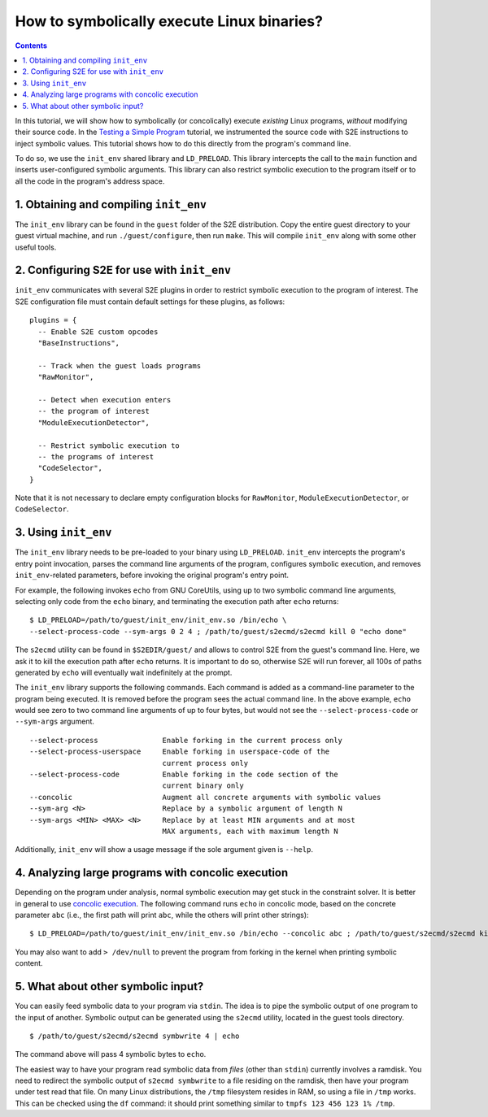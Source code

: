 ===========================================
How to symbolically execute Linux binaries?
===========================================

.. contents::

In this tutorial, we will show how to symbolically (or concolically) execute *existing* Linux programs,
*without* modifying their source code. In the `Testing a Simple Program <../TestingMinimalProgram.html>`_ tutorial,
we instrumented the source code with S2E instructions to inject symbolic values.
This tutorial shows how to do this directly from the program's command line.

To do so, we use the ``init_env`` shared library and ``LD_PRELOAD``.
This library intercepts the call to the ``main`` function and inserts user-configured symbolic arguments.
This library can also restrict symbolic execution to the program itself or to all the code in the program's address space.


1. Obtaining and compiling ``init_env``
---------------------------------------

The ``init_env`` library can be found in the ``guest`` folder of the S2E
distribution. Copy the entire guest directory to your guest virtual machine, and
run ``./guest/configure``, then
run ``make``. This will compile ``init_env`` along with some other useful
tools.


2. Configuring S2E for use with ``init_env``
--------------------------------------------

``init_env`` communicates with several S2E plugins in order to restrict
symbolic execution to the program of interest. The S2E configuration
file must contain default settings for these plugins, as follows:

::

    plugins = {
      -- Enable S2E custom opcodes
      "BaseInstructions",

      -- Track when the guest loads programs
      "RawMonitor",

      -- Detect when execution enters
      -- the program of interest
      "ModuleExecutionDetector",

      -- Restrict symbolic execution to
      -- the programs of interest
      "CodeSelector",
    }

Note that it is not necessary to declare empty configuration blocks
for ``RawMonitor``, ``ModuleExecutionDetector``, or ``CodeSelector``.


3. Using ``init_env``
---------------------

The ``init_env`` library needs to be pre-loaded to your binary using
``LD_PRELOAD``. ``init_env`` intercepts the program's entry point invocation, parses
the command line arguments of the program, configures symbolic execution, and removes ``init_env``-related
parameters, before invoking the original program's entry point.

For example, the following invokes ``echo`` from GNU CoreUtils, using up to two
symbolic command line arguments, selecting only code from the ``echo``
binary, and terminating the execution path after ``echo`` returns::

    $ LD_PRELOAD=/path/to/guest/init_env/init_env.so /bin/echo \
    --select-process-code --sym-args 0 2 4 ; /path/to/guest/s2ecmd/s2ecmd kill 0 "echo done"

The ``s2ecmd`` utility can be found in ``$S2EDIR/guest/`` and allows to control S2E from
the guest's command line. Here, we ask it to kill the execution path after ``echo`` returns.
It is important to do so, otherwise S2E will run forever, all 100s of paths generated by ``echo`` will eventually
wait indefinitely at the prompt.

The ``init_env`` library supports the following commands. Each command is added
as a command-line parameter to the program being executed. It is removed before
the program sees the actual command line. In the above example, ``echo`` would
see zero to two command line arguments of up to four bytes, but would not see
the ``--select-process-code`` or ``--sym-args`` argument.

::

    --select-process               Enable forking in the current process only
    --select-process-userspace     Enable forking in userspace-code of the
                                   current process only
    --select-process-code          Enable forking in the code section of the
                                   current binary only
    --concolic                     Augment all concrete arguments with symbolic values
    --sym-arg <N>                  Replace by a symbolic argument of length N
    --sym-args <MIN> <MAX> <N>     Replace by at least MIN arguments and at most
                                   MAX arguments, each with maximum length N

Additionally, ``init_env`` will show a usage message if the sole argument given
is ``--help``.

4. Analyzing large programs with concolic execution
---------------------------------------------------

Depending on the program under analysis, normal symbolic execution may get stuck in the constraint
solver. It is better in general to use `concolic execution <Concolic.html>`_. The following
command runs ``echo`` in concolic mode, based on the concrete parameter ``abc`` (i.e., the first
path will print ``abc``, while the others will print other strings)::

    $ LD_PRELOAD=/path/to/guest/init_env/init_env.so /bin/echo --concolic abc ; /path/to/guest/s2ecmd/s2ecmd kill 0 "echo done"

You may also want to add ``> /dev/null`` to prevent the program from forking in the kernel
when printing symbolic content.



5. What about other symbolic input?
-----------------------------------

You can easily feed symbolic data to your program via ``stdin``.
The idea is to pipe the symbolic output of one program to the input of another.
Symbolic output can be generated using the ``s2ecmd`` utility, located in the
guest tools directory.

::

    $ /path/to/guest/s2ecmd/s2ecmd symbwrite 4 | echo


The command above will pass 4 symbolic bytes to ``echo``.


The easiest way to have your program read symbolic data from *files* (other than
``stdin``) currently involves a ramdisk. You need to redirect the symbolic output
of ``s2ecmd symbwrite`` to a file residing on the ramdisk, then have your program under
test read that file. On many Linux distributions, the ``/tmp`` filesystem resides in
RAM, so using a file in ``/tmp`` works. This can be checked using the ``df``
command: it should print something similar to ``tmpfs 123 456 123 1% /tmp``.
